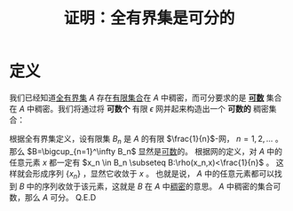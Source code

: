 #+title: 证明：全有界集是可分的
#+roam_tags: 泛函分析
#+roam_alias:

* 定义
我们已经知道[[file:20201205234048-全有界集.org][全有界集]] \(A\) 存在[[file:20201206181758-有限集.org][有限集合]]在 \(A\) 中稠密，而可分要求的是 *[[file:20201007142540-可数集.org][可数]]* 集合在 \(A\) 中稠密。我们将通过将 *可数个* 有限 \(\epsilon\) 网并起来构造出一个 *可数的* 稠密集合：

根据全有界集定义，设有限集 \(B_n\) 是 \(A\) 的有限 \(\frac{1}{n}\)-网， \(n=1,2, \dots\) 。
那么 \(B=\bigcup_{n=1}^\infty B_n\) 显然是[[file:20201007142540-可数集.org][可数]]的。
根据网的定义，对 \(A\) 中的任意元素 \(x\) 都一定有 \(x_n \in B_n \subseteq B:\rho(x_n,x)<\frac{1}{n}\) 。
这样就会形成序列 \(\{x_n\}\) ，显然它收敛于 \(x\) 。
也就是说， \(A\) 中的任意元素都可以找到 \(B\) 中的序列收敛于该元素，这就是 \(B\) 在 \(A\) 中[[file:20201012234455-稠密性.org][稠密]]的意思。
\(A\) 中稠密的集合可数，那么 \(A\) 可分。
Q.E.D
